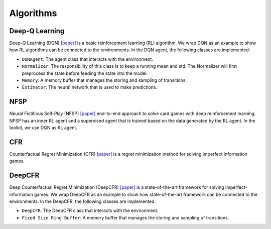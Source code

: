 Algorithms
==========

Deep-Q Learning
---------------

Deep-Q Learning (DQN) `[paper] <https://arxiv.org/abs/1312.5602>`__ is a
basic reinforcement learning (RL) algorithm. We wrap DQN as an example
to show how RL algorithms can be connected to the environments. In the
DQN agent, the following classes are implemented:

-  ``DQNAgent``: The agent class that interacts with the environment.
-  ``Normalizer``: The responsibility of this class is to keep a running
   mean and std. The Normalizer will first preprocess the state before
   feeding the state into the model.
-  ``Memory``: A memory buffer that manages the storing and sampling of
   transitions.
-  ``Estimator``: The neural network that is used to make predictions.

NFSP
----

Neural Fictitious Self-Play (NFSP)
`[paper] <https://arxiv.org/abs/1603.01121>`__ end-to-end approach to
solve card games with deep reinforcement learning. NFSP has an inner RL
agent and a supervised agent that is trained based on the data generated
by the RL agent. In the toolkit, we use DQN as RL agent.

CFR
---

Counterfactual Regret Minimization (CFR)
`[paper] <http://papers.nips.cc/paper/3306-regret-minimization-in-games-with-incomplete-information.pdf>`__
is a regret minimizaiton method for solving imperfect information games.

DeepCFR
-------

Deep Counterfactual Regret Minimization (DeepCFR)
`[paper] <https://arxiv.org/abs/1811.00164>`__ is a state-of-the-art
framework for solving imperfect-information games. We wrap DeepCFR as an
example to show how state-of-the-art framework can be connected to the
environments. In the DeepCFR, the following classes are implemented:

-  ``DeepCFR``: The DeepCFR class that interacts with the environment.
-  ``Fixed Size Ring Buffer``: A memory buffer that manages the storing
   and sampling of transitions.
